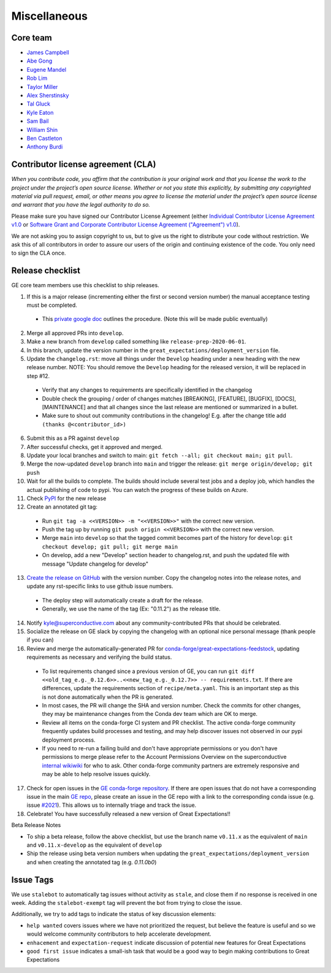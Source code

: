 .. _contributing_miscellaneous:

Miscellaneous
==============

Core team
------------------------

* `James Campbell <https://github.com/jcampbell>`__
* `Abe Gong <https://github.com/abegong>`__
* `Eugene Mandel <https://github.com/eugmandel>`__
* `Rob Lim <https://github.com/roblim>`__
* `Taylor Miller <https://github.com/Aylr>`__
* `Alex Sherstinsky <https://github.com/alexsherstinsky>`__
* `Tal Gluck <https://github.com/talagluck>`__
* `Kyle Eaton <https://github.com/kyleaton>`__
* `Sam Bail <https://github.com/spbail>`__
* `William Shin <https://github.com/Shinnnyshinshin>`__
* `Ben Castleton <https://github.com/bhcastleton>`__
* `Anthony Burdi <https://github.com/anthonyburdi>`__


.. _contributing_cla:

Contributor license agreement (CLA)
---------------------------------------

*When you contribute code, you affirm that the contribution is your original work and that you license the work to the project under the project’s open source license. Whether or not you state this explicitly, by submitting any copyrighted material via pull request, email, or other means you agree to license the material under the project’s open source license and warrant that you have the legal authority to do so.*

Please make sure you have signed our Contributor License Agreement (either `Individual Contributor License Agreement v1.0 <https://docs.google.com/forms/d/e/1FAIpQLSdA-aWKQ15yBzp8wKcFPpuxIyGwohGU1Hx-6Pa4hfaEbbb3fg/viewform?usp=sf_link>`__ or `Software Grant and Corporate Contributor License Agreement ("Agreement") v1.0 <https://docs.google.com/forms/d/e/1FAIpQLSf3RZ_ZRWOdymT8OnTxRh5FeIadfANLWUrhaSHadg_E20zBAQ/viewform?usp=sf_link>`__).

We are not asking you to assign copyright to us, but to give us the right to distribute your code without restriction. We ask this of all contributors in order to assure our users of the origin and continuing existence of the code. You only need to sign the CLA once.


Release checklist
-----------------------------------------

GE core team members use this checklist to ship releases.

1. If this is a major release (incrementing either the first or second version number) the manual acceptance testing must be completed.

  * This `private google doc <https://docs.google.com/document/d/16QJPSCawEkwuEjShZeHa01TlQm9nbUwS6GwmFewJ3EY>`_ outlines the procedure. (Note this will be made public eventually)

2. Merge all approved PRs into ``develop``.
3. Make a new branch from ``develop`` called something like ``release-prep-2020-06-01``.
4. In this branch, update the version number in the ``great_expectations/deployment_version`` file.

5. Update the ``changelog.rst``: move all things under the ``Develop`` heading under a new heading with the new release number. NOTE: You should remove the ``Develop`` heading for the released version, it will be replaced in step #12.

  * Verify that any changes to requirements are specifically identified in the changelog
  * Double check the grouping / order of changes matches [BREAKING], [FEATURE], [BUGFIX], [DOCS], [MAINTENANCE] and that all changes since the last release are mentioned or summarized in a bullet.
  * Make sure to shout out community contributions in the changelog! E.g. after the change title add ``(thanks @<contributor_id>)``

6. Submit this as a PR against ``develop``
7. After successful checks, get it approved and merged.
8. Update your local branches and switch to main: ``git fetch --all; git checkout main; git pull``.
9. Merge the now-updated ``develop`` branch into ``main`` and trigger the release: ``git merge origin/develop; git push``
10. Wait for all the builds to complete. The builds should include several test jobs and a deploy job, which handles the actual publishing of code to pypi. You can watch the progress of these builds on Azure.
11. Check `PyPI <https://pypi.org/project/great-expectations/#history>`__ for the new release
12. Create an annotated git tag:

  * Run ``git tag -a <<VERSION>> -m "<<VERSION>>"`` with the correct new version.
  * Push the tag up by running ``git push origin <<VERSION>>`` with the correct new version.
  * Merge ``main`` into ``develop`` so that the tagged commit becomes part of the history for ``develop``: ``git checkout develop; git pull; git merge main``
  * On develop, add a new "Develop" section header to changelog.rst, and push the updated file with message "Update changelog for develop"

13. `Create the release on GitHub <https://github.com/great-expectations/great_expectations/releases>`__ with the version number. Copy the changelog notes into the release notes, and update any rst-specific links to use github issue numbers.

  * The deploy step will automatically create a draft for the release.
  * Generally, we use the name of the tag (Ex: "0.11.2") as the release title.
  
14. Notify kyle@superconductive.com about any community-contributed PRs that should be celebrated.
15. Socialize the release on GE slack by copying the changelog with an optional nice personal message (thank people if you can)
16. Review and merge the automatically-generated PR for `conda-forge/great-expectations-feedstock <https://github.com/conda-forge/great-expectations-feedstock/pulls>`__, updating requirements as necessary and verifying the build status.

  * To list requirements changed since a previous version of GE, you can run ``git diff <<old_tag_e.g._0.12.6>>..<<new_tag_e.g._0.12.7>> -- requirements.txt``. If there are differences, update the requirements section of ``recipe/meta.yaml``. This is an important step as this is not done automatically when the PR is generated.
  * In most cases, the PR will change the SHA and version number. Check the commits for other changes, they may be maintenance changes from the Conda dev team which are OK to merge.
  * Review all items on the conda-forge CI system and PR checklist. The active conda-forge community frequently updates build processes and testing, and may help discover issues not observed in our pypi deployment process.
  * If you need to re-run a failing build and don't have appropriate permissions or you don't have permissions to merge please refer to the Account Permissions Overview on the superconductive `internal wikiwiki <https://github.com/superconductive/wiki/wiki>`__ for who to ask. Other conda-forge community partners are extremely responsive and may be able to help resolve issues quickly.

17. Check for open issues in the `GE conda-forge repository <https://github.com/conda-forge/great-expectations-feedstock/issues>`__. If there are open issues that do not have a corresponding issue in the main `GE repo <https://github.com/great-expectations/great_expectations/issues>`__, please create an issue in the GE repo with a link to the corresponding conda issue (e.g. issue `#2021 <https://github.com/great-expectations/great_expectations/issues/2021>`__). This allows us to internally triage and track the issue.
18. Celebrate! You have successfully released a new version of Great Expectations!!

Beta Release Notes

* To ship a beta release, follow the above checklist, but use the branch name ``v0.11.x`` as the equivalent of ``main`` and ``v0.11.x-develop`` as the equivalent of ``develop``
* Ship the release using beta version numbers when updating the ``great_expectations/deployment_version`` and when creating the annotated tag (e.g. `0.11.0b0`)


Issue Tags
-----------------------------------------

We use ``stalebot`` to automatically tag issues without activity as ``stale``, and close them if no response is received in one week. Adding the ``stalebot-exempt`` tag will prevent the bot from trying to close the issue.

Additionally, we try to add tags to indicate the status of key discussion elements:

* ``help wanted`` covers issues where we have not prioritized the request, but believe the feature is useful and so we would welcome community contributors to help accelerate development.
* ``enhacement`` and ``expectation-request`` indicate discussion of potential new features for Great Expectations
* ``good first issue`` indicates a small-ish task that would be a good way to begin making contributions to Great Expectations
